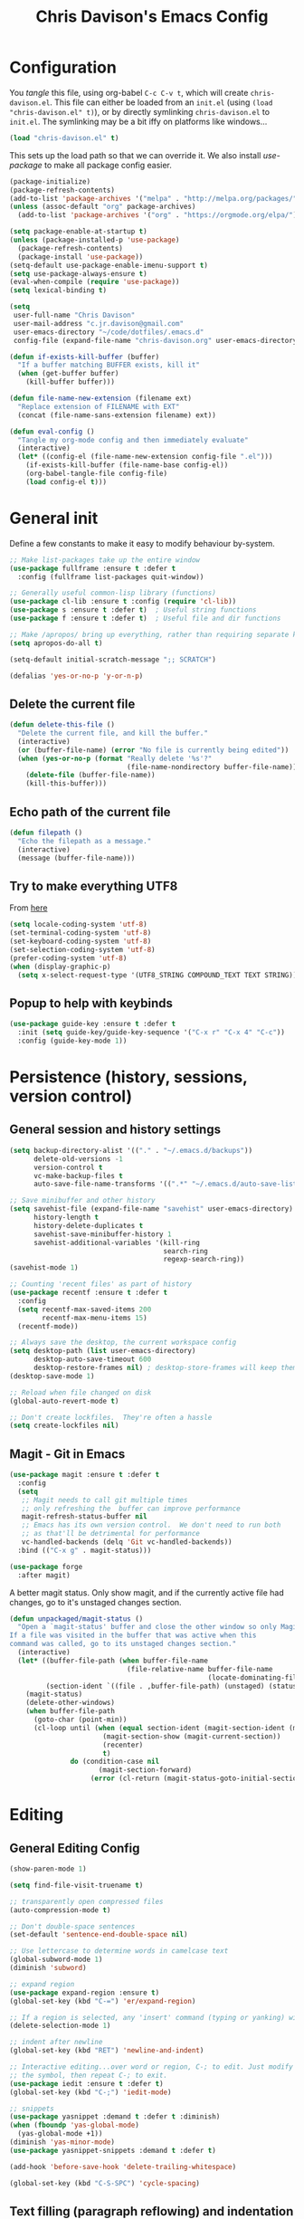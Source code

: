 #+TITLE: Chris Davison's Emacs Config
#+PROPERTY: header-args emacs-lisp :tangle yes :results silent

* Configuration

You /tangle/ this file, using org-babel ~C-c C-v t~, which will create ~chris-davison.el~.  This file can either be loaded from an ~init.el~ (using ~(load "chris-davison.el" t)~), or by directly symlinking ~chris-davison.el~ to ~init.el~.  The symlinking may be a bit iffy on platforms like windows...

#+BEGIN_SRC emacs-lisp :tangle no
(load "chris-davison.el" t)
#+END_SRC

This sets up the load path so that we can override it.  We also install /use-package/ to make all package config easier.

#+BEGIN_SRC emacs-lisp
(package-initialize)
(package-refresh-contents)
(add-to-list 'package-archives '("melpa" . "http://melpa.org/packages/"))
(unless (assoc-default "org" package-archives)
  (add-to-list 'package-archives '("org" . "https://orgmode.org/elpa/") t))

(setq package-enable-at-startup t)
(unless (package-installed-p 'use-package)
  (package-refresh-contents)
  (package-install 'use-package))
(setq-default use-package-enable-imenu-support t)
(setq use-package-always-ensure t)
(eval-when-compile (require 'use-package))
(setq lexical-binding t)

(setq
 user-full-name "Chris Davison"
 user-mail-address "c.jr.davison@gmail.com"
 user-emacs-directory "~/code/dotfiles/.emacs.d"
 config-file (expand-file-name "chris-davison.org" user-emacs-directory))

(defun if-exists-kill-buffer (buffer)
  "If a buffer matching BUFFER exists, kill it"
  (when (get-buffer buffer)
    (kill-buffer buffer)))

(defun file-name-new-extension (filename ext)
  "Replace extension of FILENAME with EXT"
  (concat (file-name-sans-extension filename) ext))

(defun eval-config ()
  "Tangle my org-mode config and then immediately evaluate"
  (interactive)
  (let* ((config-el (file-name-new-extension config-file ".el")))
    (if-exists-kill-buffer (file-name-base config-el))
    (org-babel-tangle-file config-file)
    (load config-el t)))
#+END_SRC

* General init
Define a few constants to make it easy to modify behaviour by-system.
#+BEGIN_SRC emacs-lisp
;; Make list-packages take up the entire window
(use-package fullframe :ensure t :defer t
  :config (fullframe list-packages quit-window))

;; Generally useful common-lisp library (functions)
(use-package cl-lib :ensure t :config (require 'cl-lib))
(use-package s :ensure t :defer t)  ; Useful string functions
(use-package f :ensure t :defer t)  ; Useful file and dir functions

;; Make /apropos/ bring up everything, rather than requiring separate keybinds
(setq apropos-do-all t)

(setq-default initial-scratch-message ";; SCRATCH")

(defalias 'yes-or-no-p 'y-or-n-p)
#+END_SRC

** Delete the current file
#+BEGIN_SRC emacs-lisp
(defun delete-this-file ()
  "Delete the current file, and kill the buffer."
  (interactive)
  (or (buffer-file-name) (error "No file is currently being edited"))
  (when (yes-or-no-p (format "Really delete '%s'?"
                             (file-name-nondirectory buffer-file-name)))
    (delete-file (buffer-file-name))
    (kill-this-buffer)))
#+END_SRC

** Echo path of the current file
#+BEGIN_SRC emacs-lisp
(defun filepath ()
  "Echo the filepath as a message."
  (interactive)
  (message (buffer-file-name)))
#+END_SRC

** Try to make everything UTF8
From [[http://www.wisdomandwonder.com/wordpress/wp-content/uploads/2014/03/C3F.html][here]]
#+BEGIN_SRC emacs-lisp
(setq locale-coding-system 'utf-8)
(set-terminal-coding-system 'utf-8)
(set-keyboard-coding-system 'utf-8)
(set-selection-coding-system 'utf-8)
(prefer-coding-system 'utf-8)
(when (display-graphic-p)
  (setq x-select-request-type '(UTF8_STRING COMPOUND_TEXT TEXT STRING)))
#+END_SRC

** Popup to help with keybinds
#+BEGIN_SRC emacs-lisp
(use-package guide-key :ensure t :defer t
  :init (setq guide-key/guide-key-sequence '("C-x r" "C-x 4" "C-c"))
  :config (guide-key-mode 1))
#+END_SRC

* Persistence (history, sessions, version control)
** General session and history settings
#+BEGIN_SRC emacs-lisp
(setq backup-directory-alist '(("." . "~/.emacs.d/backups"))
      delete-old-versions -1
      version-control t
      vc-make-backup-files t
      auto-save-file-name-transforms '((".*" "~/.emacs.d/auto-save-list/" t)))

;; Save minibuffer and other history
(setq savehist-file (expand-file-name "savehist" user-emacs-directory)
      history-length t
      history-delete-duplicates t
      savehist-save-minibuffer-history 1
      savehist-additional-variables '(kill-ring
                                      search-ring
                                      regexp-search-ring))
(savehist-mode 1)

;; Counting 'recent files' as part of history
(use-package recentf :ensure t :defer t
  :config
  (setq recentf-max-saved-items 200
        recentf-max-menu-items 15)
  (recentf-mode))

;; Always save the desktop, the current workspace config
(setq desktop-path (list user-emacs-directory)
      desktop-auto-save-timeout 600
      desktop-restore-frames nil) ; desktop-store-frames will keep themes loaded
(desktop-save-mode 1)

;; Reload when file changed on disk
(global-auto-revert-mode t)

;; Don't create lockfiles.  They're often a hassle
(setq create-lockfiles nil)
#+END_SRC

** Magit - Git in Emacs
#+BEGIN_SRC emacs-lisp
(use-package magit :ensure t :defer t
  :config
  (setq
   ;; Magit needs to call git multiple times
   ;; only refreshing the  buffer can improve performance
   magit-refresh-status-buffer nil
   ;; Emacs has its own version control.  We don't need to run both
   ;; as that'll be detrimental for performance
   vc-handled-backends (delq 'Git vc-handled-backends))
  :bind (("C-x g" . magit-status)))

(use-package forge
  :after magit)
#+END_SRC

A better magit status. Only show magit, and if the currently active file had changes, go to it's unstaged changes section.
#+begin_src emacs-lisp
(defun unpackaged/magit-status ()
  "Open a `magit-status' buffer and close the other window so only Magit is visible.
If a file was visited in the buffer that was active when this
command was called, go to its unstaged changes section."
  (interactive)
  (let* ((buffer-file-path (when buffer-file-name
                             (file-relative-name buffer-file-name
                                                 (locate-dominating-file buffer-file-name ".git"))))
         (section-ident `((file . ,buffer-file-path) (unstaged) (status))))
    (magit-status)
    (delete-other-windows)
    (when buffer-file-path
      (goto-char (point-min))
      (cl-loop until (when (equal section-ident (magit-section-ident (magit-current-section)))
                       (magit-section-show (magit-current-section))
                       (recenter)
                       t)
               do (condition-case nil
                      (magit-section-forward)
                    (error (cl-return (magit-status-goto-initial-section-1))))))))
#+end_src

* Editing
** General Editing Config
#+BEGIN_SRC emacs-lisp
(show-paren-mode 1)

(setq find-file-visit-truename t)

;; transparently open compressed files
(auto-compression-mode t)

;; Don't double-space sentences
(set-default 'sentence-end-double-space nil)

;; Use lettercase to determine words in camelcase text
(global-subword-mode 1)
(diminish 'subword)

;; expand region
(use-package expand-region :ensure t)
(global-set-key (kbd "C-=") 'er/expand-region)

;; If a region is selected, any 'insert' command (typing or yanking) will overwrite it, rather than inserting before.
(delete-selection-mode 1)

;; indent after newline
(global-set-key (kbd "RET") 'newline-and-indent)

;; Interactive editing...over word or region, C-; to edit. Just modify
;; the symbol, then repeat C-; to exit.
(use-package iedit :ensure t :defer t)
(global-set-key (kbd "C-;") 'iedit-mode)

;; snippets
(use-package yasnippet :demand t :defer t :diminish)
(when (fboundp 'yas-global-mode)
  (yas-global-mode +1))
(diminish 'yas-minor-mode)
(use-package yasnippet-snippets :demand t :defer t)

(add-hook 'before-save-hook 'delete-trailing-whitespace)

(global-set-key (kbd "C-S-SPC") 'cycle-spacing)
#+END_SRC
** Text filling (paragraph reflowing) and indentation
#+BEGIN_SRC emacs-lisp
(defun unfill-paragraph (&optional region)
  "Takes a multi-line paragraph and make it into a single line of text."
  (interactive (progn (barf-if-buffer-read-only) '(t)))
  (let ((fill-column (point-max))
        ;; This would override `fill-column' if it's an integer.
        (emacs-lisp-docstring-fill-column t))
    (fill-paragraph nil region)))

(use-package aggressive-indent :ensure t :defer t
  :config (global-aggressive-indent-mode))
#+END_SRC

** Offer to create parent dirs if they do not exist
[[http://iqbalansari.github.io/blog/2014/12/07/automatically-create-parent-directories-on-visiting-a-new-file-in-emacs/][From this blog]]
#+BEGIN_SRC emacs-lisp

(defun my-create-non-existent-directory ()
  (let ((parent-directory (file-name-directory buffer-file-name)))
    (when (and (not (file-exists-p parent-directory))
               (y-or-n-p (format "Directory `%s' does not exist! Create it?" parent-directory)))
      (make-directory parent-directory t))))

(add-to-list 'find-file-not-found-functions 'my-create-non-existent-directory)
#+END_SRC
** Header templates per filetype
Use ~auto-insert~ when in a new file of that kind to insert header.
#+BEGIN_SRC emacs-lisp
(setq auto-insert-alist
      '(((emacs-lisp-mode . "Emacs lisp mode") nil
         ";;; " (file-name-nondirectory buffer-file-name) " --- " _ "\n\n"
         ";;; Commentary:\n\n"
         ";;; Code:\n\n"
         "(provide '" (substring (file-name-nondirectory buffer-file-name) 0 -3) ")\n"
         ";;; " (file-name-nondirectory buffer-file-name) " ends here\n")
        ((c-mode . "C program") nil
         "/*\n"
         " * File: " (file-name-nondirectory buffer-file-name) "\n"
         " * Description: " _ "\n"
         " */\n\n")
        ((shell-mode . "Shell script") nil
         "#!/bin/bash\n\n"
         " # File: " (file-name-nondirectory buffer-file-name) "\n"
         " # Description: " _ "\n\n")
        ((org-mode . "Org mode") nil
        "#+TITLE: " (read-string "Title: ") "\n"
        "#+AUTHOR: Chris Davison\n"
        "#+EMAIL: c.jr.davison@gmail.com\n"
        "#+OPTIONS: toc:2 num:nil html-postamble:nil\n"
        "#+PROPERTY: header-args :tangle " (read-string "Tangle filename: ") "\n")
        ((python-mode . "Python") nil
         "#!/usr/bin/env python3")
        ((awk-mode . "Awk") nil
         "#!/usr/bin/awk -f"
         "{"
         "    /* ACTION */"
         "    $0"
         "}"
         "END { "
         "    /* AFTER-ACTION */"
         "}")
      ))
#+END_SRC
** Move files
#+begin_src emacs-lisp
(defun rename-this-buffer-and-file ()
  "Renames current buffer and file it is visiting."
  (interactive)
  (let ((name (buffer-name))
        (filename (buffer-file-name))
        (read-file-name-function 'read-file-name-default))
    (if (not (and filename (file-exists-p filename)))
        (error "Buffer '%s' is not visiting a file!" name)
      (let ((new-name (read-file-name "New name: " filename)))
        (cond ((get-buffer new-name)
               (error "A buffer named '%s' already exists!" new-name))
              (t
               (rename-file filename new-name 1)
               (rename-buffer new-name)
               (set-visited-file-name new-name)
               (set-buffer-modified-p nil)
               (message "File '%s' successfully renamed to '%s'" name (file-name-nondirectory new-name))))))))

(defun delete-this-buffer-and-file (force)
  "Delete the file connected to this buffer and kill it, FORCE is universal argument."
  (interactive "P")
  (let ((filename (buffer-file-name))
        (buffer (current-buffer))
        (name (buffer-name)))
    (if (not (and filename (file-exists-p filename)))
        (error "'%s' is not a file buffer" name)
      (when (or force (yes-or-no-p (format  "Delete '%s', Are you sure? " filename)))
        (delete-file filename)
        (kill-buffer buffer)
        (message "Deleted '%s'" filename)))))
#+end_src
** Multiple cursors
Use multiple cursors

#+BEGIN_SRC emacs-lisp :tangle no
(use-package multiple-cursors :ensure t :defer t
  :hook ((prog-mode . multiple-cursors-mode)))
#+END_SRC

** Clear modification flag after saving
This is a bit of a hack to get around my current problem of the modification flag staying set, even after saving, meaning I need to visit buffers and manually toggle.

This function is just a wrapper around ~save-buffer~, to follow that call with a modification flag clear.

#+BEGIN_SRC emacs-lisp
(defun save-buffer-and-clear-modify ()
  (interactive)
  (save-buffer)
  (set-buffer-modified-p nil))
(global-set-key (kbd "C-x C-s") 'save-buffer-and-clear-modify)
#+END_SRC
** Undo Tree - Visualise branches of undos
People often struggle with the Emacs undo model, where there's really no concept of "redo" - you simply undo the undo.

This lets you use =C-x u= (=undo-tree-visualize=) to visually walk through the changes you've made, undo back to a certain point (or redo), and go down different branches.

#+BEGIN_SRC emacs-lisp
(use-package undo-tree :ensure t :defer t :diminish
  :config
  (global-undo-tree-mode)
  (setq undo-tree-visualizer-timestamps nil
        undo-tree-visualizer-diff t))
#+END_SRC
* isearch -- live preview of search and replace
#+BEGIN_SRC emacs-lisp
;; Show current and total matches while searching
(use-package anzu :defer t :ensure t :diminish
  ;; Replace and regexp-replace are inverted, as I regexp-replace more
  :bind (([remap query-replace] . anzu-query-replace-regexp)
         ([remap query-replace-regexp] . anzu-query-replace))
  :config (global-anzu-mode t))

;; DEL during isearch should edit the search string, not jump back to the previous result
(define-key isearch-mode-map [remap isearch-delete-char] 'isearch-del-char)

(setq search-whitespace-regexp "[ \t\r\n-_]+")
#+END_SRC
* Terminal Improvements
** Windows Shell Config
Use git-bash as windows shell
#+BEGIN_SRC emacs-lisp
(defun cd/set-windows-shell ()
  "If on windows, set the shell to git bash."
  (interactive)
  (when (eq system-type 'windows-nt)
    (progn (setq explicit-shell-file-name
                 "C:/Program Files/Git/bin/sh.exe"
                 shell-file-name "bash"
                 explicit-sh.exe-args '("--login" "-i"))
           (setenv "SHELL" shell-file-name)
           (add-hook 'comint-output-filter-functions 'comint-strip-ctrl-m))))

(cd/set-windows-shell)
#+END_SRC
** Improvements for ansi-term
#+BEGIN_SRC emacs-lisp
(defadvice term-sentinel (around my-advice-term-sentinel (proc msg))
  "Close an ansi-term buffer if I quit the terminal."
  (if (memq (process-status proc) '(signal exit))
      (let ((buffer (process-buffer proc)))
        ad-do-it
        (kill-buffer buffer))
    ad-do-it))
(ad-activate 'term-sentinel)

;; By default, use fish in ansi-term
;; e.g. don't prompt for a shell
(defvar my-term-shell "/usr/local/bin/zsh")
(defadvice ansi-term (before force-bash)
  (interactive (list my-term-shell)))
(ad-activate 'ansi-term)

;; Use UTF8 in terminals
(defun my-term-use-utf8 ()
  (set-buffer-process-coding-system 'utf-8-unix 'utf-8-unix))
(add-hook 'term-exec-hook 'my-term-use-utf8)

;; Make URLs in the term clickable
(defun my-term-paste (&optional string)
  (interactive)
  (process-send-string
   (get-buffer-process (current-buffer))
   (if string string (current-kill 0))))

(defun my-term-hook ()
  (goto-address-mode)
  (define-key term-raw-map "\C-y" 'my-term-paste))
(add-hook 'term-mode-hook 'my-term-hook)
#+END_SRC
* PROGRAMMING LANGUAGES
** Completion (for multiple languages)
Company will *COMP*lete *ANY*thing.

#+BEGIN_SRC emacs-lisp
(use-package company :ensure t :defer t :diminish
  :bind ("TAB" . company-indent-or-complete-common)
  :config
  (setq company-tooltip-align-annotations t
        company-idle-delay 0
        company-minimum-prefix-length 3
        company-backends (list 'company-files
                               'company-anaconda
                               'company-racer
                               'company-clang
                               'company-yasnippet
                               'company-dabbrev-code
                               'company-dabbrev)))
  (add-hook 'after-init-hook 'global-company-mode)

  (use-package company-quickhelp :ensure t :defer t
    :config (company-quickhelp-mode))

  (use-package company-racer :ensure t :defer t)

  (defvar my/company-point nil)
  (advice-add 'company-complete-common :before
              (lambda () (setq my/company-point (point))))
  (advice-add 'company-complete-common :after
              (lambda ()
                (when (equal my/company-point (point))
                  (yas-expand))))
#+END_SRC
** Syntax/error checking/linting, on the /fly/ (flycheck)
Flycheck basically runs linters and stuff, and lets you know problems in your code.
#+BEGIN_SRC emacs-lisp
  (use-package flycheck :ensure t :defer t
    :config
    (setq-default
     flycheck-disabled-checkers
     (append flycheck-disabled-checkers '(javascript-jshint) '(json-jsonlist))
     flycheck-temp-prefix ".flycheck")
    (flycheck-add-mode 'javascript-eslint 'web-mode)
    (add-hook 'after-init-hook #'global-flycheck-mode))
#+END_SRC
** Markdown
#+BEGIN_SRC emacs-lisp
(use-package markdown-mode :ensure t :defer t
  :config
  (add-to-list 'auto-mode-alist
               (cons "\\.\\(md\\|markdown\\)\\'" 'markdown-mode))
  (add-hook 'markdown-mode-hook 'visual-line-mode))
#+END_SRC
** Go
#+BEGIN_SRC emacs-lisp
(use-package go-mode :ensure t :defer t
  :config
  (add-hook 'before-save-hook 'gofmt-before-save)
  (setq gofmt-command "goimports"))
#+END_SRC
** Rust / Racer config
Auto-completion for rust, using racer
#+BEGIN_SRC emacs-lisp
(use-package rust-mode :ensure t :defer t)
(use-package flymake-rust :ensure t :defer t)
(use-package flycheck-rust :ensure t :defer t)
(use-package cargo :ensure t :defer t)
(use-package racer :defer t :ensure t)
(add-hook 'rust-mode-hook 'racer-mode)
(add-hook 'rust-mode-hook 'company-mode)
(add-hook 'racer-mode-hook 'eldoc-mode)
(add-hook 'rust-mode-hook 'cargo-minor-mode)
(add-hook 'racer-mode-hook 'company-mode)
(add-hook 'rust-mode-hook '(lambda () (add-to-list 'company-backends 'company-racer)))
#+END_SRC
** Python
Use elpy for python
#+BEGIN_SRC emacs-lisp
(use-package pyvenv :ensure t :defer t)
(use-package anaconda-mode :ensure t :defer t)
(add-hook 'python-mode-hook 'anaconda-mode)
(use-package company-anaconda :ensure t :defer t)
(eval-after-load "company" '(add-to-list 'company-backends 'company-anaconda))
(setq-default python-indent-offset 4)

(defun ipython()
  (interactive)
  (if (eq system-type 'windows-nt)
      (progn (setq explicit-shell-file-name
                   "C:/python3/scripts/ipython.exe")
             (setq shell-file-name "ipython")
             (setq explicit-sh.exe-args '("--login" "-i"))
             (setenv "SHELL" shell-file-name)
             (add-hook 'comint-output-filter-functions 'comint-strip-ctrl-m)
             (shell)
             (cd/set-windows-shell))
    (ansi-term "~/.envs/ml/bin/ipython" "ipython")))

(if (eq system-type 'windows-nt)
    (when (boundp 'python-shell-exec-path)
      (add-to-list 'python-shell-exec-path "c:/ProgramData/Miniconda3/"))
  (when (boundp 'python-shell-exec-path)
    (add-to-list 'python-shell-exec-path "~/.envs/ml/bin/")))
#+END_SRC
** TODO Latex
#+BEGIN_SRC emacs-lisp
(use-package auctex :ensure t :defer t
  :config
  (setq TeX-auto-save t
        TeX-parse-self t
        TeX-save-query nil
        ispell-program-name "aspell"
        ispell-dictionary "english")
  :hook ((LaTeX-mode . flyspell-mode)
         (LaTeX-mode . flyspell-buffer)
         (LaTeX-mode . outline-minor-mode)
         (LaTeX-mode . visual-line-mode)
         (LaTeX-mode . turn-on-reftex)))

;; Manage citations
(require 'tex-site)
(autoload 'reftex-mode "reftex" "RefTeX Minor Mode" t)
(autoload 'turn-on-reftex "reftex" "RefTeX Minor Mode" nil)
(autoload 'reftex-citation "reftex-cite" "Make citation" nil)
(autoload 'reftex-index-phrase-mode "reftex-index" "Phrase Mode" t)

(setq LaTeX-eqnarray-label "eq"
      LaTeX-equation-label "eq"
      LaTeX-figure-label "fig"
      LaTeX-table-label "tab"
      LaTeX-myChapter-label "chap"
      TeX-auto-save t
      TeX-newline-function 'reindent-then-newline-and-indent
      TeX-parse-self t
      TeX-style-path '("style/" "auto/"
                       "/usr/share/emacs21/site-lisp/auctex/style/"
                       "/var/lib/auctex/emacs21/"
                       "/usr/local/share/emacs/site-lisp/auctex/style/")
      LaTeX-section-hook '(LaTeX-section-heading
                           LaTeX-section-title
                           LaTeX-section-toc
                           LaTeX-section-section
                           LaTeX-section-label))
#+END_SRC
** Web-stuff
#+BEGIN_SRC emacs-lisp
(use-package sass-mode :ensure t :defer t)
(use-package js2-mode :ensure t :defer t)

;; Colourize CSS literals
(use-package rainbow-mode :ensure t :defer t
  :config
  (add-hook 'css-mode-hook 'rainbow-mode)
  (add-hook 'html-mode-hook 'rainbow-mode)
  (add-hook 'sass-mode-hook 'rainbow-mode))
#+END_SRC
** TODO Elixir
#+begin_src emacs-lisp :tangle no
(use-package alchemist :ensure t)
#+end_src
** TODO Julia
#+BEGIN_SRC emacs-lisp :tangle no
(use-package julia-mode :ensure t :defer t)
(use-package julia-repl :ensure t :defer t
  :config
  (add-hook 'julia-mode-hook 'julia-repl-mode))

(add-to-list 'load-path "C:/Julia-1.1.0/bin")
(if (eq system-type 'windows-nt)
    (setq julia-repl-executable-records '((default "julia.exe" :basedir "C:/Julia-1.1.0/bin" ))))

;; (setq julia-repl-executable-records '((default "julia")))
#+END_SRC
** TODO LISP -- Clojure and Cider
#+BEGIN_SRC emacs-lisp :tangle no
;; Cider for interactive clojure programming
(use-package flycheck-clojure :ensure t :defer t)
(use-package cider :ensure t :defer t
  :config
  (setq nrepl-popup-stacktraces nil)
  (with-eval-after-load 'cider
    (add-hook 'cider-mode-hook 'eldoc-mode)
    (add-hook 'cider-repl-mode-hook 'subword-mode)
    (add-hook 'cider-repl-mode-hook 'smartparens-mode)
    (add-hook 'cider-repl-mode-hook 'paredit-mode)
    (with-eval-after-load 'clojure-mode
      (with-eval-after-load 'flycheck
        (flycheck-clojure-setup)))))
#+END_SRC
* Navigation (windows, menus, buffers)
** Ivy (counsel, swiper, ivy) for navigation most menu-type things
Navigation of pretty much any /menu-type/ thing.

- =Ivy= and =counsel= make things like ~M-x~ and grep easier.
- =swiper= is a popup search of the current buffer.
- =imenu-anywhere= will search for headings/functions recursively over all files of the same /mode/

#+BEGIN_SRC emacs-lisp
(use-package ivy :ensure t :defer t :diminish
  :bind (:map ivy-mode-map
			  ("C-c h" . ivy-switch-buffer)
			  ("C-x b" . ivy-switch-buffer)
			  ("C-c s" . swiper))
  :config
  (ivy-mode 1)
  (setq ivy-use-virtual-buffers t
		ivy-height 15
		ivy-count-format ""
		ivy-initial-inputs-alist nil
		ivy-re-builders-alist '((t . ivy--regex-plus))))

(use-package counsel :ensure t :defer t
  :bind*
  (("C-x f" . counsel-find-file)
   ("C-c i" . counsel-imenu)
   ("C-c a" . counsel-rg)
   ("C-c g s" . counsel-grep-or-swiper)
   ("C-c b" . counsel-descbinds)
   ("M-x" . counsel-M-x))
  :config
  (setq counsel-grep-base-command
		"rg -i -M 120 --no-heading --line-number --color never '%s' %s"))

(use-package swiper :ensure t :defer t)
(use-package imenu-anywhere :ensure t :defer t)

(use-package dumb-jump :ensure t
  :config
  (add-hook 'prog-mode-hook 'dumb-jump-mode))

(use-package avy :ensure t :defer t)
(global-set-key (kbd "C-:") 'avy-goto-char-2)
#+END_SRC
** Switch between windows
Give HUD prompt when changing window, and keybind to cycle through windows.

#+BEGIN_SRC emacs-lisp
;; Prompt with a hud when switching windows, if more than 2 windows
(use-package switch-window :defer t
  :ensure t
  :bind ("C-x o" . switch-window))

;; cycle through 'windows' (e.g. panes)
(define-key global-map (kbd "M-`") 'next-multiframe-window)
(define-key global-map (kbd "C-M-`") 'previous-multiframe-window)
#+END_SRC

** ibuffer - view all open buffers
#+BEGIN_SRC emacs-lisp
;; Interactively modify buffer list
(use-package fullframe :ensure t :defer t)
(with-eval-after-load 'buffer (fullframe ibuffer ibuffer-quit))

(with-eval-after-load 'ibuffer
  ;; Use human readable Size column instead of original one
  (define-ibuffer-column size-h
    (:name "Size" :inline t)
    (cond
     ((> (buffer-size) 1000000) (format "%7.1fM" (/ (buffer-size) 1000000.0)))
     ((> (buffer-size) 1000) (format "%7.1fk" (/ (buffer-size) 1000.0)))
     (t (format "%8d" (buffer-size))))))

(global-set-key (kbd "C-x C-b") 'ibuffer)

(setq ibuffer-saved-filter-groups
      '(("home"
         ("Thesis" (filename . "code/thesis/"))
         ("Code" (filename . "code/"))
         ("Main Notes" (or (filename . "inbox.org")
                           (filename . "work.org")
                           (filename . "logbook.org")
                           (filename . "projects.org")
                           (filename . "calendar.org")))
         ("Other Notes" (and
                         (mode . org-mode)
                         (filename . "Dropbox/notes/")))
         )))
(add-hook 'ibuffer-mode-hook '(lambda () (ibuffer-switch-to-saved-filter-groups "home")))
#+END_SRC

* OSX
#+BEGIN_SRC emacs-lisp
(when (eq system-type 'darwin)
  (use-package exec-path-from-shell :ensure t
    :config
    (when (memq window-system '(mac ns))
      (exec-path-from-shell-initialize))
    (exec-path-from-shell-copy-env "GOPATH"))

  (setq mac-command-modifier 'meta
        mac-option-modifier 'none
        default-input-method "MacOSX")

  ;; Give emacs some of the expected OS X keybinds
  (global-set-key (kbd "M-h") 'ns-do-hide-emacs)
  (global-set-key (kbd "M-˙") 'ns-do-hide-others)
  (with-eval-after-load 'nxml-mode (define-key nxml-mode-map (kbd "M-h") nil))
  (global-set-key (kbd "M-ˍ") 'ns-do-hide-others) ;; what describe-key reports for cmd-option-h
  (global-set-key (kbd "M-<up>") 'toggle-frame-fullscreen) ;;Bind Meta-<UP> to fullscreen toggling
  (global-set-key (kbd "<f10>") 'toggle-frame-fullscreen) ;;Bind Meta-<UP> to fullscreen toggling
  )
#+END_SRC
* Org-mode
Org-mode is a really powerful notetaking tool.

You can easily /capture/ information using various different templates (including custom templates), and then refile them to perhaps a more appropriate location,

/Agenda/ lets you schedule and deadline tasks.
** General Org Config

#+BEGIN_SRC emacs-lisp
(defun cd/org-open-link-same ()
  (interactive)
  (let ((old-setup org-link-frame-setup))
    (setq org-link-frame-setup '((file . find-file)))
    (org-open-at-point)
    (setq org-link-frame-setup old-setup)))

(use-package org
  :ensure t
  :pin org
  :bind (("<f1>" . org-capture)
         ("<f2>" . org-agenda)
         ("<f3>" . org-agenda-list)
         ("C-c l" . org-store-link)
         ("C-c S-O" . cd/org-open-link-same))
  :config

  (setq org-directory "~/Dropbox/notes"
        org-default-notes-file "~/Dropbox/notes/inbox.org"
        org-src-window-setup 'only-window
        org-agenda-window-setup 'only-window
        org-src-fontify-natively t
        org-src-tab-acts-natively t
        org-confirm-babel-evaluate nil
        org-pretty-entities t
        org-edit-src-content-indentation 0
        org-list-description-max-indent 5
        org-catch-invisible-edits 'show-and-error
        org-imenu-depth 3
        ;; Use M-+ M-- to change todo, and leave S-<arrow> for windows
        org-replace-disputed-keys t
        org-blank-before-new-entry '((heading . nil) (plain-list-item . auto))
        inhibit-compacting-font-caches t
        org-hide-emphasis-markers nil
        org-todo-keywords'((sequence "TODO" "WIP" "|" "DONE")
                           (sequence "|" "CANCELLED")
                           (sequence "BACKBURNER" "|"))
        org-agenda-skip-scheduled-if-done t
        org-agenda-start-with-log-mode t
        org-agenda-skip-deadline-prewarning-if-scheduled t
        org-startup-indented t
        org-hide-leading-stars t
        org-cycle-separator-lines 0
        org-list-indent-offset 1
        org-modules '(org-bibtex org-habit)
        org-agenda-files '("~/Dropbox/notes")
        org-agenda-time-grid '((daily require-timed remove-match)
                               (900 1300 1700) "......" "----------")
        org-agenda-confirm-kill nil
        org-log-done nil
        org-log-repeat nil
        org-log-into-drawer nil
        org-log-done-with-time nil
        org-ellipsis "…"
        org-archive-location "~/Dropbox/notes/archive.org::")
  ;; Allow 2 newlines inside an org-mode 'emphasis' (e.g. bold or italic)
  (setcar (nthcdr 4 org-emphasis-regexp-components) 2)
  (org-babel-do-load-languages
   'org-babel-load-languages '((python . t)
                               (sqlite . t)
                               (emacs-lisp . t)))
  (setq org-confirm-babel-evaluate nil)
  ;; Settings for refiling
  (setq org-reverse-note-order t
        org-refile-use-outline-path nil
        org-outline-path-complete-in-steps nil
        org-refile-allow-creating-parent-nodes 'confirm
        org-refile-use-cache nil
        org-refile-targets '(
                             (org-agenda-files . (:maxlevel . 3))
                             ))
  (set-face-attribute 'org-block-begin-line nil :height 0.7 :slant 'normal)
  :hook ((org-mode . visual-line-mode)
         (org-mode . org-indent-mode)
         (org-mode . abbrev-mode)
         (org-mode . (lambda () (set-face-italic 'italic t)))))
;; Need ~htmlize~ so that I can export org buffers to HTML.
(use-package htmlize :ensure t :defer t)
(diminish 'abbrev-mode)
(diminish 'org-indent-mode)
#+END_SRC

#+BEGIN_SRC emacs-lisp
(add-hook 'org-mode-hook 'org-bullets-mode)
(setq  org-bullets-bullet-list
       '("①" "②" "③ " "④" "⑤" "⑥" "⑦" "⑧"))
#+END_SRC

** Fix indentation for org source blocks
#+BEGIN_SRC emacs-lisp
(defun cd/org-cleanup ()
  (interactive)
  (org-edit-special)
  (indent-region (point-min) (point-max))
  (org-edit-src-exit))
(global-set-key (kbd "C-x c") 'cd/org-cleanup)
#+END_SRC
** Templates for src/latex/etc blocks
#+BEGIN_SRC emacs-lisp
(setq org-structure-template-alist
      (if (string-greaterp (org-version) "9.2")
          '(("a" . "export ascii")
            ("c" . "center")
            ("C" . "comment")
            ("e" . "example")
            ("E" . "export")
            ("h" . "export html")
            ("l" . "src emacs-lisp")
            ("q" . "quote")
            ("s" . "src")
            ("v" . "verse")
            ("V" . "verbatim"))
        '(("a" "#+BEGIN_EXPORT ascii\n?\n#+END_EXPORT")
          ("c" "#+BEGIN_CENTER\n?\n#+END_CENTER")
          ("C" "#+BEGIN_COMMENT\n?\n#+END_COMMENT")
          ("e" "#+BEGIN_EXAMPLE\n?\n#+END_EXAMPLE")
          ("E" "#+BEGIN_EXPORT\n?\n#+END_EXPORT")
          ("h" "#+BEGIN_EXPORT html\n?\n#+END_EXPORT")
          ("l" "#+BEGIN_SRC emacs-lisp\n?\n#+END_SRC")
          ("q" "#+BEGIN_QUOTE\n?\n#+END_QUOTE")
          ("s" "#+BEGIN_SRC\n?\n#+END_SRC")
          ("v" "#+BEGIN_VERSE\n?\n#+END_VERSE")
          ("V" "#+BEGIN_VERBATIM\n?\n#+END_VERBATIM"))
        ))
#+END_SRC
** Move to prev/next narrow
#+BEGIN_SRC emacs-lisp
(defun cd/move-to-previous-narrow ()
  (interactive)
  (progn
    (beginning-of-buffer)
    (widen)
    (outline-previous-heading)
    (org-narrow-to-subtree)))

(defun cd/move-to-next-narrow ()
  (interactive)
  (progn
    (beginning-of-buffer)
    (widen)
    (outline-next-heading)
    (org-narrow-to-subtree)))
#+END_SRC
** Capture templates
#+BEGIN_SRC emacs-lisp
(setq org-capture-templates
      `(
        ("t" "Todos")
        ("tt" "Task" entry (file+headline "inbox.org" "Tasks")
         "* TODO %^{TASK}\n%?" :empty-lines 1)
        ("tT" "Task TODAY" entry (file+headline "inbox.org" "Tasks")
         "* TODO %^{TASK}\nSCHEDULED: %t\n%?" :empty-lines 1)
        ("ta" "Add to Anki" entry (file+headline "inbox.org" "Add to Anki")
         "* TODO %^{knowledge}")
        ("tb" "Buy" entry (file+headline "inbox.org" "Stuff to Buy")
         "* TODO %^{Buy}\n%?")

        ("n" "Note" plain (file+headline "inbox.org" "Notes")
         "%?" :empty-lines 1)

        ;;;;;;;;;;;;;;;;;;;;;;;;;;;;;;;;;;;;;;;;
        ("w" "Work")
        ("ww" "WORK Task" entry (file+headline "inbox.org" "Work Tasks")
         "* TODO %^{Task}\n%?" :empty-lines 1)
        ("wt" "Thesis task" entry (file+olp "thesis.org" "UNFILED")
         "* TODO %^{TASK}")

        ("l" "Logbook" plain
         (file+headline ,(format-time-string "logbook-%Y.org") ,(format-time-string "%Y-%m-%d %a"))
         "%?" :empty-lines 1)

        ;;;;;;;;;;;;;;;;;;;;;;;;;;;;;;;;;;;;;;;;
        ("g" "Games")
        ("gp" "PC" entry (file+headline "gaming.org" "PC")
         "* %^{TODO|WAIT|BUY|NEXT|PLAYING|DONE} %^{PC game}\n:%?")
        ("gn" "Nintendo Switch" entry (file+headline "gaming.org" "Nintendo Switch")
         "* %^{TODO|WAIT|BUY|NEXT|PLAYING|DONE} %^{Nintendo Switch game}\n:%?\n")
        ("gt" "Tabletop" entry (file+headline "gaming.org" "Tabletop")
         "* %^{TODO|BUY} %^{Tabletop game}\n%?\n")

        ("f" "Film" item (file "films-to-watch.org")
         "[ ] %^{Film} (%^{YEAR})\n")

        ;;;;;;;;;;;;;;;;;;;;;;;;;;;;;;;;;;;;;;;;
        ("c" "Calendar" entry (file+headline "calendar.org" "Calendar")
         "* TODO %^t %^{EVENT}")

        ("Q" "Quote" entry (file "quotes.org")
         "* %^{Quote Topic} :quote:\n#+BEGIN_QUOTE\n%^{Quote} (%^{Author})\n#+END_QUOTE")

        ("a" "Article" entry (file+headline "academic-literature.org" "UNFILED")
         "* TODO %^{Article}\n%u\n\nAbstract: %?")))
#+END_SRC
** Update checkboxes on save
#+BEGIN_SRC emacs-lisp :tangle no
(defun custom_org_auto_check()
  (org-update-checkbox-count t))
(add-hook 'org-mode-hook
          (lambda ()
             (add-hook 'after-save-hook 'custom_org_auto_check)))
#+END_SRC
** Agenda view WITHOUT archived
#+BEGIN_SRC emacs-lisp
(setq org-agenda-custom-commands
      '(
        ("c" "Today & Tomorrow"
         ((agenda "" ((org-agenda-span 2)))))

        ("w" . "Work Schedules")
        ("ww" "Work and Thesis"
         ((todo "TODO|WIP" ((org-agenda-files '("~/Dropbox/notes/work.org" "~/Dropbox/notes/thesis.org"))))))
        ("wu" "Unscheduled Work and Thesis"
         ((todo ""
                ((org-agenda-overriding-header "\nUnscheduled Work and Thesis")
                 (org-agenda-skip-function '(org-agenda-skip-entry-if 'scheduled))
                 (org-agenda-files
                  '("~/Dropbox/notes/work.org" "~/Dropbox/notes/thesis.org"))))
          nil
          nil))

        ("ngt" "Non-gaming Todos"
         ((todo "TODO|WIP" ((org-agenda-overriding-header "Non-gaming Todos")
                            (org-agenda-files
                             (seq-filter
                              (lambda (x) (not (string-match "gaming" x)))
                              (file-expand-wildcards "~/Dropbox/notes/*.org"))
                             )))))))
#+END_SRC
** Enable drag-and-drop of files into org-files
This package lets you drag and drop stuff into org-mode files, copying (or downloading, if a web resource) into the relevant directory.

In this case, I've set it up to copy to a local 'assets' folder.  If ~org-download-heading-lvl~ is non-nil, it would create a subfolder based on the Nth heading.
#+BEGIN_SRC emacs-lisp
(use-package org-download :ensure t :defer t
  :config
  (setq-default org-download-image-dir "./assets")
  (setq-default org-download-heading-lvl nil))
(add-hook 'dired-mode-hook 'org-download-enable)
#+END_SRC
** Refile to a specific file

This is a general helper function that will refile the subtree at point to a specific file.  I use this along with hydra to let me refile to a few default locations. If called from a script (e.g. ~(refile-to-file "~/Dropbox/work.org")~, it'll set work to be the /only/ refile target. Otherwise, it'll prompt for a file (using a proper file dialog), and then only refile within that file.

#+BEGIN_SRC emacs-lisp
(defun refile-to-file (&optional target)
  (interactive)
  (let ((filename (or target (read-file-name "Refile to: ")))
        (old-refile-targets org-refile-targets))
    (progn (setq org-refile-targets `((filename . (:maxlevel . 6))))
           (org-refile)
           (setq org-refile-targets old-refile-targets))))

(defun refile-to-this-file ()
  (interactive)
  (refile-to-file (buffer-name)))
#+END_SRC

* Hydra -- General utility HUDs
#+BEGIN_SRC emacs-lisp
(use-package hydra :ensure t :defer t)

(defhydra cd/hydra/windowmove (:exit t)
  ("r" (progn (split-window-right) (windmove-right)) "Split right")
  ("d" (progn (split-window-below) (windmove-down)) "Split down")
  ("R" rotate-layout "Rotate Layout" :exit nil)
  ("n" cd/move-to-next-narrow "Next narrow" :exit nil)
  ("p" cd/move-to-previous-narrow "Prev narrow" :exit nil)
  ("o" other-frame "Other window")
  (">" indent-rigidly-right-to-tab-stop "Indent" :exit nil)
  ("<" indent-rigidly-left-to-tab-stop "De-dent" :exit nil))

(defhydra cd/org-refile-to-file (:exit t :hint nil)
  ("R" refile-to-file "PROMPT")
  ("w" (refile-to-file "~/Dropbox/notes/work.org") "Work")
  ("p" (refile-to-file "~/Dropbox/notes/projects.org") "Projects")
  ("r" (refile-to-file "~/Dropbox/notes/reading-list.org") "Reading List")
  ("." refile-to-this-file "THIS FILE"))

(defhydra cd/searches (:exit t :hint nil)
  ("c" (occur "\\[ \\]")  "checkboxes")
  ("C" (org-occur "\\[ \\]")  "Org-checkboxes"))

(defhydra cd/hydra/main (:exit t :columns 3)
  ("z" (modi/toggle-one-window nil) "zoom")
  ("w" cd/hydra/windowmove/body "WINDOW")
  ("b" counsel-bookmark "Bookmarks")
  ("s" counsel-grep-or-swiper "search")
  ("S" cd/searches/body "Searches")
  ("g" rg "grep")
  ("r" anzu-query-replace-regexp "replace")
  ("R" cd/org-refile-to-file/body "REFILE")
  ("i" ivy-imenu-anywhere "imenu")
  ("e" iedit-mode "iedit")
  ("o" cd/org-open-link-same "org-open")
  ("O" org-mark-ring-goto "Return from link")
  ("<up>" delete-indentation "join-up" :exit nil )
  ("<down>" (join-line -1) "join-down" :exit nil ))
(define-key global-map (kbd "C-z") 'cd/hydra/main/body)
#+END_SRC

* Appearance
** Handle the fonts I like
List some pretty fonts, and grab the first one that's available.
#+BEGIN_SRC emacs-lisp
(setq cd-fonts
      (cl-remove-if (lambda (font) (not (member font (font-family-list))))
                    '("Roboto Mono" "Ubuntu Mono" "Liberation Mono" "Fira Code")))
(when cd-fonts
  (set-frame-font (car cd-fonts) 1))

(defun set-pretty-font ()
  "Set a font from one of the available fonts that I like"
  (interactive)
  (set-frame-font (ivy-read "Pick font:" cd-fonts) 1))

(defvar current-font-idx 0)
(defun next-font ()
  (interactive)
  (setq current-font-idx
        (% (+ 1 current-font-idx)
           (length cd-fonts)))
  (let ((next-font-name (nth current-font-idx cd-fonts)))
    (set-frame-font next-font-name 1)
    (message next-font-name)))

(setq line-spacing 0.2)
(set-face-attribute 'default nil :height (if (eq system-type 'windows-nt) 140 200))
(setq auto-window-vscroll nil)
#+END_SRC

** Colour themes

Disable themes before loading a new theme.  This can cause some issues when using things like 'powerline', as powerline is technically a theme.  Because smart-mode-line was later in my emacs config, my actual colour theme ended up getting disabled.  Disabling this for now until I decide if I really need it.
#+BEGIN_SRC emacs-lisp :tangle no
(defadvice load-theme (before theme-dont-propagate activate)
  (disable-all-themes)
  )

(defadvice load-theme (after run-after-load-theme-hook activate)
  (set-face-italic 'italic t))
#+END_SRC

#+BEGIN_SRC emacs-lisp
(defun disable-all-themes ()
  (interactive)
  (mapc 'disable-theme custom-enabled-themes))
#+END_SRC

#+BEGIN_SRC emacs-lisp
(setq custom-safe-themes t)    ;; themes are 'safe'
(use-package doneburn-theme)
(use-package darkokai-theme)
(use-package org-beautify-theme)
(load-theme 'doneburn t)
(load-theme 'org-beautify t)
;; (load-theme 'darkokai t)
#+END_SRC
** Suppress GUI features
#+BEGIN_SRC emacs-lisp
(setq use-file-dialog nil
      use-dialog-box nil
      menu-bar-mode nil
      inhibit-startup-screen t
      inhibit-startup-echo-area-message t)
(add-hook 'after-init-hook '(lambda () (menu-bar-mode -1)))

;; Hide tool bar,  scroll bar and borders
(when (fboundp 'tool-bar-mode) (tool-bar-mode -1))
(when (fboundp 'set-scroll-bar-mode) (set-scroll-bar-mode nil))

(let ((no-border '(internal-border-width . 0)))
  (add-to-list 'default-frame-alist no-border)
  (add-to-list 'initial-frame-alist no-border))
#+END_SRC

** Line highlighting, linum, colnum, and cursor
#+BEGIN_SRC emacs-lisp
(global-hl-line-mode 1)
(blink-cursor-mode 0)
(setq linum-format "%d ")

;; Line number and column
(line-number-mode 1)
(column-number-mode 1)
#+END_SRC
** Tabstop stuff
#+BEGIN_SRC emacs-lisp
(setq tab-stop-list (number-sequence 4 200 4))
(setq-default indent-tabs-mode nil)
(setq-default tab-width 4)
#+END_SRC
** Don't scroll jump multiple lines
#+BEGIN_SRC emacs-lisp
(setq scroll-step 1
      scroll-conservatively 10000)
#+END_SRC
** Temporary 'zoom' into a pane
A bit like 'focus mode' for other languages.  Can perhaps combine this with /darkroom/ to enforce distraction free writing.

From [[https://github.com/kaushalmodi/.emacs.d/blob/master/setup-files/setup-windows-buffers.el][this github repo]].
#+BEGIN_SRC emacs-lisp
(defvar modi/toggle-one-window--buffer-name nil
  "Variable to store the name of the buffer for which the `modi/toggle-one-window'
function is called.")

(defvar modi/toggle-one-window--window-configuration nil
  "Variable to store the window configuration before `modi/toggle-one-window'
function was called.")

(defun modi/toggle-one-window (&optional force-one-window)
  "Toggles the frame state between deleting all windows other than
the current window and the windows state prior to that."
  (interactive "P")
  (if (or (null (one-window-p)) force-one-window)
      (progn
        (setq modi/toggle-one-window--buffer-name (buffer-name))
        (setq modi/toggle-one-window--window-configuration (current-window-configuration))
        (delete-other-windows))
    (progn
      (when modi/toggle-one-window--buffer-name
        (set-window-configuration modi/toggle-one-window--window-configuration)
        (switch-to-buffer modi/toggle-one-window--buffer-name)))))
  (define-key global-map (kbd "C-x 1") 'modi/toggle-one-window)

#+END_SRC
** Code-folding
#+BEGIN_SRC emacs-lisp
;; Code folding
(use-package yafolding :ensure t)
(add-hook 'prog-mode-hook 'yafolding-mode)
(use-package fold-dwim :ensure t :defer t)
(use-package fold-dwim-org :ensure t :defer t)
(add-hook 'prog-mode-hook 'fold-dwim-org/minor-mode)
#+END_SRC
** OTHER appearance stuff
#+BEGIN_SRC emacs-lisp
(setq uniquify-buffer-name-style 'forward)
(setq linum-format "%4d ")

(set-default 'indicate-empty-lines t)

;; Soft-wrap at a column.
;; Not currently setting this globally, as still unsure about
;; hard wrap vs soft-wrap vs soft-wrap with ruler
(use-package visual-fill-column :ensure t :diminish
  :config
  (setq visual-fill-column-width 80))

;; Replace lambda and AND etc with pretty symbols
(global-prettify-symbols-mode +1)
(diminish 'visual-line-mode)
#+END_SRC
* TESTING GROUND
#+BEGIN_SRC emacs-lisp
(defun mydired-sort ()
  "Sort dired listings with directories first."
  (save-excursion
    (let (buffer-read-only)
      (forward-line 2) ;; beyond dir. header
      (sort-regexp-fields t "^.*$" "[ ]*." (point) (point-max)))
    (set-buffer-modified-p nil)))

(defadvice dired-readin
  (after dired-after-updating-hook first () activate)
  "Sort dired listings with directories first before adding marks."
  (mydired-sort))

(add-hook 'dired-mode-hook 'dired-hide-details-mode)
#+END_SRC

Better 'help' buffers
#+BEGIN_SRC emacs-lisp
(use-package helpful :ensure t :defer t
  :config (setq helpful-max-buffers 2))
(global-set-key (kbd "C-h f") #'helpful-callable)
(global-set-key (kbd "C-h v") #'helpful-variable)
(global-set-key (kbd "C-h k") #'helpful-key)
#+END_SRC

A nice interface to ripgrep (choose specific filetypes, directory etc...and 'occur'-like buffer)
#+BEGIN_SRC emacs-lisp
(use-package rg :ensure t :defer t)
#+END_SRC

Rotate between 'common' layouts (e.g. vertical to horizontal split)
#+BEGIN_SRC emacs-lisp
(use-package rotate :ensure t :defer t
  :bind (("C-c r" . rotate-layout)))
#+END_SRC

When double clicking a file, or launching from terminal, always use the same instance of Emacs, rather than opening a new frame.
#+BEGIN_SRC emacs-lisp
(setq ns-pop-up-frames nil)
#+END_SRC

Use a very narrow window border.
#+BEGIN_SRC emacs-lisp
(fringe-mode 1)
#+END_SRC

If a tree has a todo state and TODO children, then mark it as done when all children are done.
#+BEGIN_SRC emacs-lisp
(defun org-summary-todo (n-done n-not-done)
  "Switch entry to DONE when all subentries are done."
  (let (org-log-done org-log-states) ; turn off logging
    (org-todo (if (= n-not-done 0) "DONE" (if (> n-done 0) "WIP" "TODO")))))
(add-hook 'org-after-todo-statistics-hook 'org-summary-todo)
#+END_SRC

#+BEGIN_SRC emacs-lisp
(use-package rainbow-delimiters :ensure t
  :hook ((prog-mode . rainbow-delimiters-mode)))
#+END_SRC

Simple function shortcuts to do an org-occur, or normal occur, for unticked checkboxes
#+BEGIN_SRC emacs-lisp
(defun checkboxes ()
  (interactive)
  (org-occur "\\[ \\]"))
(defun occur-checkboxes ()
  (interactive)
  (occur "\\[ \\]"))
#+END_SRC

Shortcut function to move all checked checkboxes to the top of the list
#+BEGIN_SRC emacs-lisp
(defun sort-checkboxes ()
  (interactive)
  (org-sort-list nil ?X))
#+END_SRC

Reset all checkboxes in a repeating todo when the state change is toggled through ~DONE~
#+BEGIN_SRC emacs-lisp
(defun glasser-org-reset-check-on-repeat ()
  (when (and (org-get-repeat) (member org-state org-done-keywords))
    (org-reset-checkbox-state-subtree)))
(add-hook 'org-after-todo-state-change-hook 'glasser-org-reset-check-on-repeat)
#+END_SRC

#+BEGIN_SRC emacs-lisp
(setq org-fontify-whole-heading-line t
      org-fontify-done-headline t
      org-fontify-quote-and-verse-blocks t)

#+END_SRC
